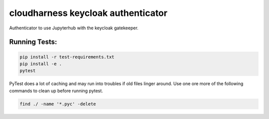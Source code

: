 cloudharness keycloak authenticator
===================================

Authenticator to use Jupyterhub with the keycloak gatekeeper.


Running Tests:
--------------

.. code-block:: bash

    pip install -r test-requirements.txt
    pip install -e .
    pytest

PyTest does a lot of caching and may run into troubles if old files linger around.
Use one ore more of the following commands to clean up before running pytest.

.. code-block:: bash

    find ./ -name '*.pyc' -delete
